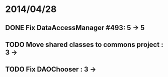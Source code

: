 * 2014/04/28
** DONE Fix DataAccessManager #493: 5 -> 5
** TODO Move shared classes to commons project : 3 ->
** TODO Fix DAOChooser : 3 ->
   
